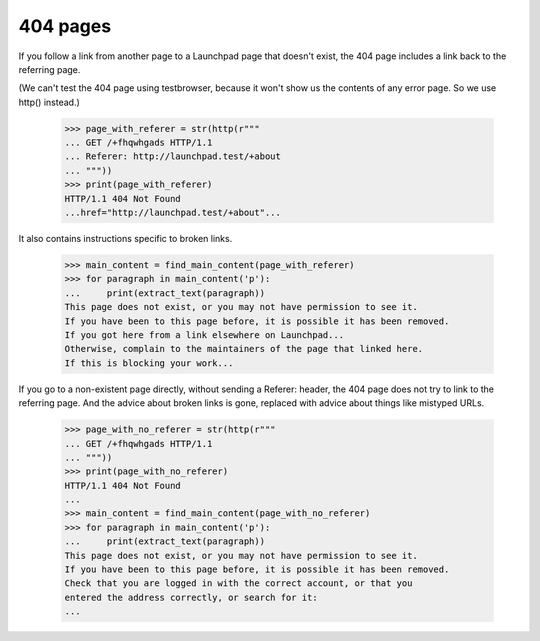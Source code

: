 404 pages
=========

If you follow a link from another page to a Launchpad page that doesn't
exist, the 404 page includes a link back to the referring page.

(We can't test the 404 page using testbrowser, because it won't show us
the contents of any error page. So we use http() instead.)

    >>> page_with_referer = str(http(r"""
    ... GET /+fhqwhgads HTTP/1.1
    ... Referer: http://launchpad.test/+about
    ... """))
    >>> print(page_with_referer)
    HTTP/1.1 404 Not Found
    ...href="http://launchpad.test/+about"...

It also contains instructions specific to broken links.

    >>> main_content = find_main_content(page_with_referer)
    >>> for paragraph in main_content('p'):
    ...     print(extract_text(paragraph))
    This page does not exist, or you may not have permission to see it.
    If you have been to this page before, it is possible it has been removed.
    If you got here from a link elsewhere on Launchpad...
    Otherwise, complain to the maintainers of the page that linked here.
    If this is blocking your work...

If you go to a non-existent page directly, without sending a Referer:
header, the 404 page does not try to link to the referring page.
And the advice about broken links is gone, replaced with advice about
things like mistyped URLs.

    >>> page_with_no_referer = str(http(r"""
    ... GET /+fhqwhgads HTTP/1.1
    ... """))
    >>> print(page_with_no_referer)
    HTTP/1.1 404 Not Found
    ...
    >>> main_content = find_main_content(page_with_no_referer)
    >>> for paragraph in main_content('p'):
    ...     print(extract_text(paragraph))
    This page does not exist, or you may not have permission to see it.
    If you have been to this page before, it is possible it has been removed.
    Check that you are logged in with the correct account, or that you
    entered the address correctly, or search for it:
    ...
